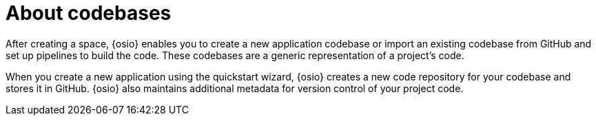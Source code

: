 [id="about_codebases"]
= About codebases

After creating a space, {osio} enables you to create a new application codebase or import an existing codebase from GitHub and set up pipelines to build the code. These codebases are a generic representation of a project's code.

When you create a new application using the quickstart wizard, {osio} creates a new code repository for your codebase and stores it in GitHub. {osio} also maintains additional metadata for version control of your project code.
// In the future additional git hosts and non-git options for version control may be supported.
